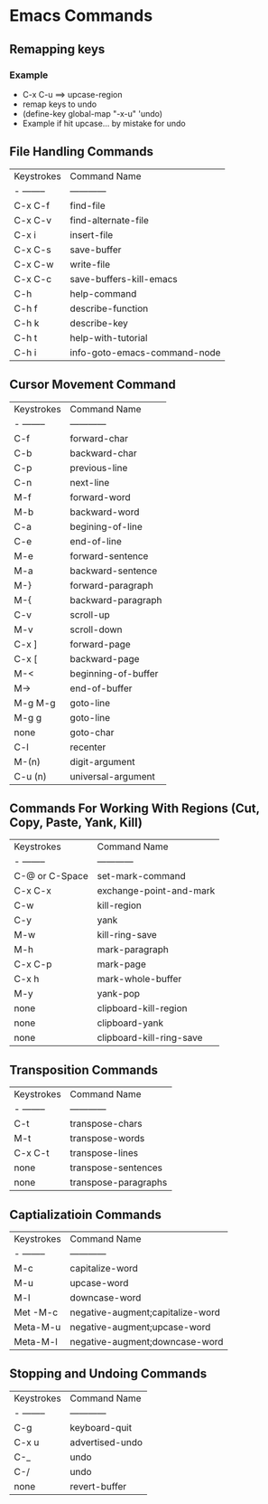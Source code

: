* Emacs Commands
** Remapping keys
*** Example
 
    + C-x C-u ==> upcase-region
    + remap keys to undo
    + (define-key global-map "\C-x\C-u" 'undo)
    + Example if hit upcase... by mistake for undo


** File Handling Commands
   
  | Keystrokes | Command Name                 |
  | - -------- | ------------                 |
  | C-x C-f    | find-file                    |
  | C-x C-v    | find-alternate-file          |
  | C-x i      | insert-file                  |
  | C-x C-s    | save-buffer                  |
  | C-x C-w    | write-file                   |
  | C-x C-c    | save-buffers-kill-emacs      |
  | C-h        | help-command                 |
  | C-h f      | describe-function            |
  | C-h k      | describe-key                 |
  | C-h t      | help-with-tutorial           |
  | C-h i      | info-goto-emacs-command-node |
  
** Cursor Movement Command
  
  | Keystrokes | Command Name        |
  | - -------- | ------------        |
  | C-f        | forward-char        |
  | C-b        | backward-char       |
  | C-p        | previous-line       |
  | C-n        | next-line           |
  | M-f        | forward-word        |
  | M-b        | backward-word       |
  | C-a        | begining-of-line    |
  | C-e        | end-of-line         |
  | M-e        | forward-sentence    |
  | M-a        | backward-sentence   |
  | M-}        | forward-paragraph   |
  | M-{        | backward-paragraph  |
  | C-v        | scroll-up           |
  | M-v        | scroll-down         |
  | C-x ]      | forward-page        |
  | C-x [      | backward-page       |
  | M-<        | beginning-of-buffer |
  | M->        | end-of-buffer       |
  | M-g M-g    | goto-line           |
  | M-g g      | goto-line           |
  | none       | goto-char           |
  | C-l        | recenter            |
  | M-(n)      | digit-argument      |
  | C-u (n)    | universal-argument  |

** Commands For Working With Regions (Cut, Copy, Paste, Yank, Kill)

 | Keystrokes     | Command Name             |
 | - --------     | ------------             |
 | C-@ or C-Space | set-mark-command         |
 | C-x C-x        | exchange-point-and-mark  |
 | C-w            | kill-region              |
 | C-y            | yank                     |
 | M-w            | kill-ring-save           |
 | M-h            | mark-paragraph           |
 | C-x C-p        | mark-page                |
 | C-x h          | mark-whole-buffer        |
 | M-y            | yank-pop                 |
 | none           | clipboard-kill-region    |
 | none           | clipboard-yank           |
 | none           | clipboard-kill-ring-save |

** Transposition Commands
  
  | Keystrokes | Command Name         |
  | - -------- | ------------         |
  | C-t        | transpose-chars      |
  | M-t        | transpose-words      |
  | C-x C-t    | transpose-lines      |
  | none       | transpose-sentences  |
  | none       | transpose-paragraphs |

** Captializatioin Commands
 
  | Keystrokes | Command Name                     |
  | - -------- | ------------                     |
  | M-c        | capitalize-word                  |
  | M-u        | upcase-word                      |
  | M-l        | downcase-word                    |
  | Met -M-c   | negative-augment;capitalize-word |
  | Meta-M-u   | negative-augment;upcase-word     |
  | Meta-M-l   | negative-augment;downcase-word   |

** Stopping and Undoing Commands
  | Keystrokes | Command Name    |
  | - -------- | ------------    |
  | C-g        | keyboard-quit   |
  | C-x u      | advertised-undo |
  | C-_        | undo            |
  | C-/        | undo            |
  | none       | revert-buffer   |

